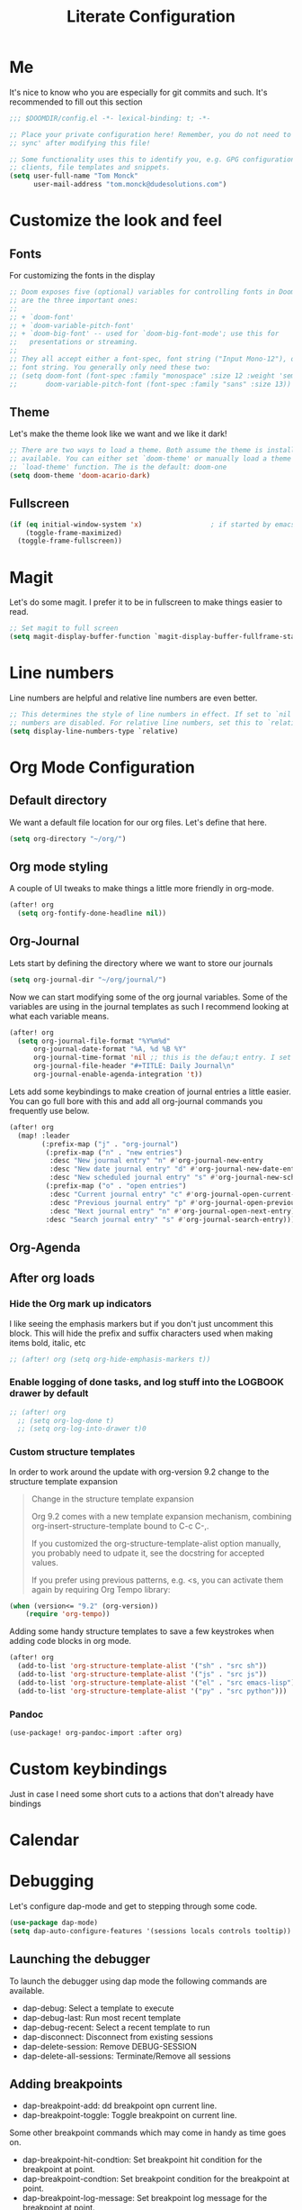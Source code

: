 #+TITLE: Literate Configuration
#+OPTIONS: toc:2

* Me

It's nice to know who you are especially for git commits and such. It's recommended to fill out this section

#+BEGIN_SRC emacs-lisp
;;; $DOOMDIR/config.el -*- lexical-binding: t; -*-

;; Place your private configuration here! Remember, you do not need to run 'doom
;; sync' after modifying this file!

;; Some functionality uses this to identify you, e.g. GPG configuration, email
;; clients, file templates and snippets.
(setq user-full-name "Tom Monck"
      user-mail-address "tom.monck@dudesolutions.com")
#+END_SRC

* Customize the look and feel
** Fonts

For customizing the fonts in the display
#+BEGIN_SRC emacs-lisp
;; Doom exposes five (optional) variables for controlling fonts in Doom. Here
;; are the three important ones:
;;
;; + `doom-font'
;; + `doom-variable-pitch-font'
;; + `doom-big-font' -- used for `doom-big-font-mode'; use this for
;;   presentations or streaming.
;;
;; They all accept either a font-spec, font string ("Input Mono-12"), or xlfd
;; font string. You generally only need these two:
;; (setq doom-font (font-spec :family "monospace" :size 12 :weight 'semi-light)
;;       doom-variable-pitch-font (font-spec :family "sans" :size 13))
#+END_SRC

** Theme

Let's make the theme look like we want and we like it dark!
#+BEGIN_SRC emacs-lisp
;; There are two ways to load a theme. Both assume the theme is installed and
;; available. You can either set `doom-theme' or manually load a theme with the
;; `load-theme' function. The is the default: doom-one
(setq doom-theme 'doom-acario-dark)
#+END_SRC

** Fullscreen

#+BEGIN_SRC emacs-lisp
(if (eq initial-window-system 'x)                 ; if started by emacs command or desktop file
    (toggle-frame-maximized)
  (toggle-frame-fullscreen))
#+END_SRC

* Magit

Let's do some magit. I prefer it to be in fullscreen to make things easier to read.

#+BEGIN_SRC emacs-lisp
;; Set magit to full screen
(setq magit-display-buffer-function `magit-display-buffer-fullframe-status-v1)
#+END_SRC

* Line numbers

Line numbers are helpful and relative line numbers are even better.
#+BEGIN_SRC emacs-lisp
;; This determines the style of line numbers in effect. If set to `nil', line
;; numbers are disabled. For relative line numbers, set this to `relative'.
(setq display-line-numbers-type `relative)
#+END_SRC

* Org Mode Configuration
** Default directory

We want a default file location for our org files. Let's define that here.

#+BEGIN_SRC emacs-lisp
(setq org-directory "~/org/")
#+END_SRC

** Org mode styling

A couple of UI tweaks to make things a little more friendly in org-mode.
#+begin_src emacs-lisp
(after! org
  (setq org-fontify-done-headline nil))
#+end_src

** Org-Journal

Lets start by defining the directory where we want to store our journals
#+begin_src emacs-lisp
(setq org-journal-dir "~/org/journal/")
#+end_src

Now we can start modifying some of the org journal variables. Some of the variables are using in the journal templates as such I recommend looking at what each variable means.

#+BEGIN_SRC emacs-lisp
(after! org
  (setq org-journal-file-format "%Y%m%d"
      org-journal-date-format "%A, %d %B %Y"
      org-journal-time-format 'nil ;; this is the defau;t entry. I set it to nil since I like to have one file for the whole day and don't use timestamps in my entry
      org-journal-file-header "#+TITLE: Daily Journal\n"
      org-journal-enable-agenda-integration 't))
#+END_SRC

Lets add some keybindings to make creation of journal entries a little easier. You can go full bore with this and add all org-journal commands you frequently use below.

#+BEGIN_SRC emacs-lisp
(after! org
  (map! :leader
        (:prefix-map ("j" . "org-journal")
         (:prefix-map ("n" . "new entries")
          :desc "New journal entry" "n" #'org-journal-new-entry
          :desc "New date journal entry" "d" #'org-journal-new-date-entry
          :desc "New scheduled journal entry" "s" #'org-journal-new-scheduled-entry)
         (:prefix-map ("o" . "open entries")
          :desc "Current journal entry" "c" #'org-journal-open-current-journal-file
          :desc "Previous journal entry" "p" #'org-journal-open-previous-entry
          :desc "Next journal entry" "n" #'org-journal-open-next-entry)
         :desc "Search journal entry" "s" #'org-journal-search-entry)))
#+END_SRC

** Org-Agenda
** After org loads
*** Hide the Org mark up indicators

I like seeing the emphasis markers but if you don't just uncomment this block. This will hide the prefix and suffix characters used when making items bold, italic, etc

#+BEGIN_SRC emacs-lisp
;; (after! org (setq org-hide-emphasis-markers t))
#+END_SRC

*** Enable logging of done tasks, and log stuff into the LOGBOOK drawer by default

#+BEGIN_SRC emacs-lisp
;; (after! org
  ;; (setq org-log-done t)
  ;; (setq org-log-into-drawer t)0
#+END_SRC

*** Custom structure templates

In order to work around the update with org-version 9.2 change to the structure template expansion

#+begin_quote
Change in the structure template expansion

Org 9.2 comes with a new template expansion mechanism, combining org-insert-structure-template bound to C-c C-,.

If you customized the org-structure-template-alist option manually, you probably need to udpate it, see the docstring for accepted values.

If you prefer using previous patterns, e.g. <s, you can activate them again by requiring Org Tempo library:
#+end_quote

#+begin_src emacs-lisp
(when (version<= "9.2" (org-version))
    (require 'org-tempo))
#+end_src

Adding some handy structure templates to save a few keystrokes when adding code blocks in org mode.

#+begin_src emacs-lisp
(after! org
  (add-to-list 'org-structure-template-alist '("sh" . "src sh"))
  (add-to-list 'org-structure-template-alist '("js" . "src js"))
  (add-to-list 'org-structure-template-alist '("el" . "src emacs-lisp"))
  (add-to-list 'org-structure-template-alist '("py" . "src python")))
#+end_src

*** Pandoc

#+begin_src emacs-lisp
(use-package! org-pandoc-import :after org)
#+end_src

* Custom keybindings
Just in case I need some short cuts to a actions that don't already have bindings

* Calendar
# TODO: This is something i want to make work with outlook work calendar

* Debugging
Let's configure dap-mode and get to stepping through some code.

#+begin_src emacs-lisp
(use-package dap-mode)
(setq dap-auto-configure-features '(sessions locals controls tooltip))
#+end_src

** Launching the debugger
To launch the debugger using dap mode the following commands are available.

- dap-debug: Select a template to execute
- dap-debug-last: Run most recent template
- dap-debug-recent: Select a recent template to run
- dap-disconnect: Disconnect from existing sessions
- dap-delete-session: Remove DEBUG-SESSION
- dap-delete-all-sessions: Terminate/Remove all sessions

** Adding breakpoints
- dap-breakpoint-add: dd breakpoint opn current line.
- dap-breakpoint-toggle: Toggle breakpoint on current line.

Some other breakpoint commands which may come in handy as time goes on.

- dap-breakpoint-hit-condtion: Set breakpoint hit condition for the breakpoint at point.
- dap-breakpoint-condtion: Set breakpoint condition for the breakpoint at point.
- dap-breakpoint-log-message: Set breakpoint log message for the breakpoint at point.
- dap-breakpoint-delete: Delete breakpoint on the current line.
- dap-breakpoint-delete-all: Delete all breakpoints.

Lets put these useful commands in easy to use keybindings. SPC d
#+begin_src emacs-lisp
(after! dap-mode
  (map! :leader
        (:prefix-map ("d" . "dap commands")
        (:prefix-map ("d" . "dap-debug commands")
         :desc "Select a debug template to execute" "n" #'dap-debug
         :desc "Run most recently executed templated" "l" #'dap-debug-last
         :desc "Select a recent template to run" "r" #'dap-debug-recent
         :desc "Disconnect from current session" "d" #'dap-disconnect)
        (:prefix-map ("s" . "dap-debug session commands")
         :desc "Delete current session bufer" "d" #'dap-delete-session
         :desc "Delete all session buffers" "D" #'dap-delete-all-sessions)
        (:prefix-map ("b" . "dap-breakpoint commands")
         :desc "Add breakpoint" "a" #'dap-breakpoint-added
         :desc "Toggle breakpoint" "t" #'dap-breakpoint-toggle
         :desc "Add breakpoint condition" "c" #'dap-breakpoint-condition
         :desc "Add breakpoint hit condition" "h" #'dap-breakpoint-hit-condition
         :desc "Add breadkpoint log message" "l" #'dap-breakpoint-log-message
         :desc "Delete breakpoint" "d" #'dap-breakpoint-delete
         :desc "Delete all breakpoints" "D" #'dap-breakpoint-delete-all)
        :desc "dap-hydra" "h" #'dap-hydra)))
#+end_src

** Customizing debug template
We can change our debug templates manually by way of `dap-debug-edit-template`. These are globally defined which may not be helpful in most cases. The below is an example of how to configure a template. It would be best if you added a debug.el file to your project root and define the custom templates there.

Look at the [[https://emacs-lsp.github.io/dap-mode/page/configuration/#dap-mode-configuration][dap-mode documentation]] for further information regarding configuration as this changes based upon language.

#+begin_src emacs-lisp
;; (dap-register-debug-template
;;  "Debug Server"
;;  (list :type "node"
;;        :request "launch"
;;        :program "${workspaceFolder}/path/to/program"
;;        :outFiles ["${workspaceFolder/path/to/out/files}"]
;;        :name "Debug Server")
;;  )
#+end_src

*** VSCode launch.json
If you have already have a .vscode directory with existing launch.json files which contain run commands. These will automatically be visiable in the list of templates when you run dap-debug.

* Languages
** lsp-mode
/Text description borrowed from [[https://github.com/daviwil/emacs-from-scratch/blob/master/Emacs.org][daviwil/emacs-from-scratch]]/

We use the excellent lsp-mode to enable IDE-like functionality for many different programming languages via “language servers” that speak the Language Server Protocol. Before trying to set up lsp-mode for a particular language, check out the documentation for your language so that you can learn which language servers are available and how to install them.

The lsp-keymap-prefix setting enables you to define a prefix for where lsp-mode’s default keybindings will be added. I highly recommend using the prefix to find out what you can do with lsp-mode in a buffer.

The which-key integration adds helpful descriptions of the various keys so you should be able to learn a lot just by pressing C-c l in a lsp-mode buffer and trying different things that you find there.

#+begin_src emacs-lisp
(defun efs/lsp-mode-setup ()
  (setq lsp-headerline-breadcrumb-segments '(path-up-to-project file symbols))
  (lsp-headerline-breadcrumb-mode 't))

(use-package! lsp-mode
  :commands (lsp lsp-deferred)
  :hook (lsp-mode . efs/lsp-mode-setup)
  :init
  (setq lsp-keymap-prefix "C-c l")
  :config
  (lsp-enable-which-key-integration t))
#+end_src
** lsp-ui
Is this something we want? More than likely the answer is yes. This is adds some ui compliments on top of lsp-mode
#+begin_src emacs-lisp
(use-package! lsp-ui
  :hook (lsp-mode . lsp-ui-mode)
  :custom
  (lsp-ui-doc-position 'bottom))

#+end_src

** Typescript
Configure typescript mode to make things better

#+begin_src emacs-lisp
(use-package! typescript-mode
  :mode "\\.ts\\'"
  :hook (typescript-mode . lsp-deferred)
  :config
  (setq typescript-indent-level 2)
  (require 'dap-node)
  (dap-node-setup) ;; Automatically installs Node debug adapter if needed
)
#+end_src

** Javascript
Configure javascript and enable debugging for it.
#+begin_src emacs-lisp
(use-package! js2-mode
  :mode "\\.js\\'"
  :hook (js2-mode . lsp-deferred)
  :config
  (require 'dap-node)
  (dap-node-setup))
#+end_src

** Vue
Configure Vue.js
#+begin_src emacs-lisp
(use-package! vue-mode
  :mode "\\.vue\\'"
  :hook (vue-mode . lsp-deferred)
  :config
  (require 'dap-node)
  (dap-node-setup))
#+end_src

* Just some helpful things that were in the default config.el
#+BEGIN_SRC emacs-lisp
;; Here are some additional functions/macros that could help you configure Doom:
;;
;; - `load!' for loading external *.el files relative to this one
;; - `use-package!' for configuring packages
;; - `after!' for running code after a package has loaded
;; - `add-load-path!' for adding directories to the `load-path', relative to
;;   this file. Emacs searches the `load-path' when you load packages with
;;   `require' or `use-package'.
;; - `map!' for binding new keys
;;
;; To get information about any of these functions/macros, move the cursor over
;; the highlighted symbol at press 'K' (non-evil users must press 'C-c c k').
;; This will open documentation for it, including demos of how they are used.
;;
;; You can also try 'gd' (or 'C-c c d') to jump to their definition and see how
;; they are implemented.
#+END_SRC
